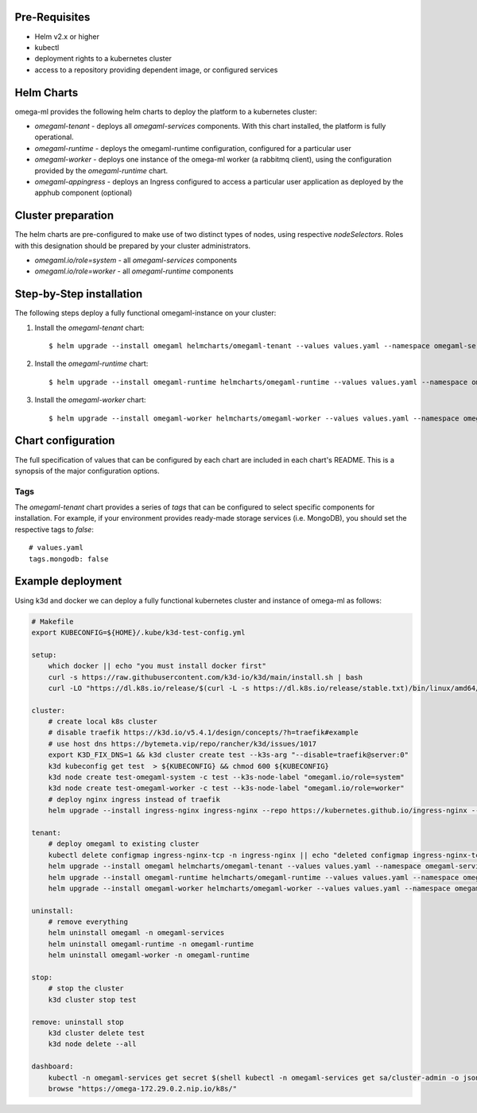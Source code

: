 Pre-Requisites
--------------

* Helm v2.x or higher
* kubectl
* deployment rights to a kubernetes cluster
* access to a repository providing dependent image, or configured services

Helm Charts
-----------

omega-ml provides the following helm charts to deploy the platform to a
kubernetes cluster:

* *omegaml-tenant* - deploys all *omegaml-services* components. With this
  chart installed, the platform is fully operational.

* *omegaml-runtime* - deploys the omegaml-runtime configuration, configured for
  a particular user

* *omegaml-worker* - deploys one instance of the omega-ml worker (a rabbitmq client),
  using the configuration provided by the *omegaml-runtime* chart.

* *omegaml-appingress* - deploys an Ingress configured to access a particular
  user application as deployed by the apphub component (optional)

Cluster preparation
-------------------

The helm charts are pre-configured to make use of two distinct types of
nodes, using respective `nodeSelectors`. Roles with this designation should
be prepared by your cluster administrators.

* `omegaml.io/role=system` - all *omegaml-services* components
* `omegaml.io/role=worker` - all *omegaml-runtime* components


Step-by-Step installation
-------------------------

The following steps deploy a fully functional omegaml-instance on your
cluster:

1. Install the *omegaml-tenant* chart::

    $ helm upgrade --install omegaml helmcharts/omegaml-tenant --values values.yaml --namespace omegaml-services --create-namespace

2. Install the *omegaml-runtime* chart::

    $ helm upgrade --install omegaml-runtime helmcharts/omegaml-runtime --values values.yaml --namespace omegaml-runtime --create-namespace

3. Install the *omegaml-worker* chart::

    $ helm upgrade --install omegaml-worker helmcharts/omegaml-worker --values values.yaml --namespace omegaml-runtime

Chart configuration
-------------------

The full specification of values that can be configured by each chart are
included in each chart's README. This is a synopsis of the major configuration
options.

Tags
++++

The *omegaml-tenant* chart provides a series of *tags* that can be configured
to select specific components for installation. For example, if your environment
provides ready-made storage services (i.e. MongoDB), you should
set the respective tags to `false`::

    # values.yaml
    tags.mongodb: false


Example deployment
------------------

Using k3d and docker we can deploy a fully functional kubernetes cluster and
instance of omega-ml as follows:

.. code:: bash

    # Makefile
    export KUBECONFIG=${HOME}/.kube/k3d-test-config.yml

    setup:
        which docker || echo "you must install docker first"
        curl -s https://raw.githubusercontent.com/k3d-io/k3d/main/install.sh | bash
        curl -LO "https://dl.k8s.io/release/$(curl -L -s https://dl.k8s.io/release/stable.txt)/bin/linux/amd64/kubectl"

    cluster:
        # create local k8s cluster
        # disable traefik https://k3d.io/v5.4.1/design/concepts/?h=traefik#example
        # use host dns https://bytemeta.vip/repo/rancher/k3d/issues/1017
        export K3D_FIX_DNS=1 && k3d cluster create test --k3s-arg "--disable=traefik@server:0"
        k3d kubeconfig get test  > ${KUBECONFIG} && chmod 600 ${KUBECONFIG}
        k3d node create test-omegaml-system -c test --k3s-node-label "omegaml.io/role=system"
        k3d node create test-omegaml-worker -c test --k3s-node-label "omegaml.io/role=worker"
        # deploy nginx ingress instead of traefik
        helm upgrade --install ingress-nginx ingress-nginx --repo https://kubernetes.github.io/ingress-nginx --namespace ingress-nginx --create-namespace --values nginx-values.yaml

    tenant:
        # deploy omegaml to existing cluster
        kubectl delete configmap ingress-nginx-tcp -n ingress-nginx || echo "deleted configmap ingress-nginx-tcp for replacement"
        helm upgrade --install omegaml helmcharts/omegaml-tenant --values values.yaml --namespace omegaml-services --create-namespace
        helm upgrade --install omegaml-runtime helmcharts/omegaml-runtime --values values.yaml --namespace omegaml-runtime --create-namespace
        helm upgrade --install omegaml-worker helmcharts/omegaml-worker --values values.yaml --namespace omegaml-runtime

    uninstall:
        # remove everything
        helm uninstall omegaml -n omegaml-services
        helm uninstall omegaml-runtime -n omegaml-runtime
        helm uninstall omegaml-worker -n omegaml-runtime

    stop:
        # stop the cluster
        k3d cluster stop test

    remove: uninstall stop
        k3d cluster delete test
        k3d node delete --all

    dashboard:
        kubectl -n omegaml-services get secret $(shell kubectl -n omegaml-services get sa/cluster-admin -o jsonpath="{.secrets[0].name}") -o go-template="{{.data.token | base64decode }}" | xargs echo
        browse "https://omega-172.29.0.2.nip.io/k8s/"



